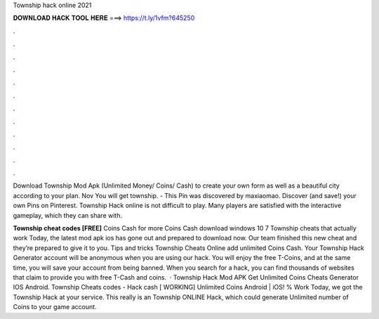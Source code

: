 Township hack online 2021



𝐃𝐎𝐖𝐍𝐋𝐎𝐀𝐃 𝐇𝐀𝐂𝐊 𝐓𝐎𝐎𝐋 𝐇𝐄𝐑𝐄 ===> https://t.ly/1vfm?645250



.



.



.



.



.



.



.



.



.



.



.



.

Download Township Mod Apk (Unlimited Money/ Coins/ Cash) to create your own form as well as a beautiful city according to your plan. Nov You will get township. - This Pin was discovered by maxiaomao. Discover (and save!) your own Pins on Pinterest. Township Hack online is not difficult to play. Many players are satisfied with the interactive gameplay, which they can share with.

**Township cheat codes [FREE]** Coins Cash for more Coins Cash download windows 10 7 Township cheats that actually work Today, the latest mod apk ios has gone out and prepared to download now. Our team finished this new cheat and they’re prepared to give it to you. Tips and tricks Township Cheats Online add unlimited Coins Cash. Your Township Hack Generator account will be anonymous when you are using our hack. You will enjoy the free T-Coins, and at the same time, you will save your account from being banned. When you search for a hack, you can find thousands of websites that claim to provide you with free T-Cash and coins.  · Township Hack Mod APK Get Unlimited Coins Cheats Generator IOS Android. Township Cheats codes - Hack cash [ WORKING] Unlimited Coins Android | iOS! % Work Today, we got the Township Hack at your service. This really is an Township ONLINE Hack, which could generate Unlimited number of Coins to your game account.
